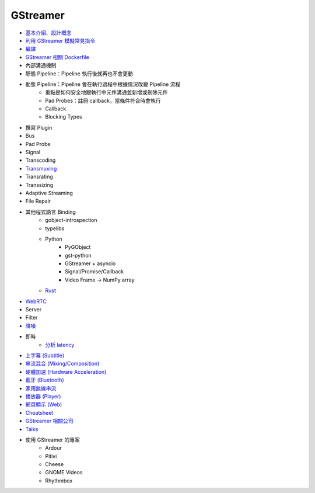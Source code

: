 ========================================
GStreamer
========================================

* `基本介紹、設計概念 <introduction.rst>`_
* `利用 GStreamer 模擬常見指令 <gstreamer-based-common-commands.rst>`_
* `編譯 <build.rst>`_
* `GStreamer 相關 Dockerfile <dockerfile.rst>`_
* 內部溝通機制
* 靜態 Pipeline：Pipeline 執行後就再也不會更動
* 動態 Pipeline：Pipeline 會在執行過程中根據情況改變 Pipeline 流程
    - 重點是如何安全地跟執行中元件溝通並新增或刪除元件
    - Pad Probes：註冊 callback，當條件符合時會執行
    - Callback
    - Blocking Types
* 撰寫 Plugin
* Bus
* Pad Probe
* Signal
* Transcoding
* `Transmuxing <transmuxing.rst>`_
* Transrating
* Transsizing
* Adaptive Streaming
* File Repair
* 其他程式語言 Binding
    - gobject-introspection
    - typelibs
    - Python
        + PyGObject
        + gst-python
        + GStreamer + asyncio
        + Signal/Promise/Callback
        + Video Frame -> NumPy array
    - `Rust <lang-rust.rst>`_
* `WebRTC </multimedia/webrtc/gstreamer-webrtc.rst>`_
* Server
* Filter
* `降噪 <noise-cancellation.rst>`_
* 即時
    - `分析 latency <latency.rst>`_
* `上字幕 (Subtitle) <subtitle.rst>`_
* `串流混合 (Mixing/Composition) <mixing.rst>`_
* `硬體加速 (Hardware Acceleration) </multimedia/hardware-acceleration/gstreamer-hardware-acceleration.rst>`_
* `藍牙 (Bluetooth) </multimedia/bluetooth/gstreamer-bluetooth.rst>`_
* `家用無線串流 </multimedia/home-wireless-streaming/gstreamer-home-wireless-streaming.rst>`_
* `播放器 (Player) <player.rst>`_
* `網頁顯示 (Web) <web.rst>`_
* `Cheatsheet <cheatsheet.rst>`_
* `GStreamer 相關公司 <company.rst>`_
* `Talks <talks.rst>`_
* 使用 GStreamer 的專案
    - Ardour
    - Pitivi
    - Cheese
    - GNOME Videos
    - Rhythmbox
